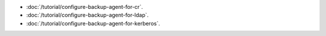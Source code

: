 - :doc:`/tutorial/configure-backup-agent-for-cr`.

- :doc:`/tutorial/configure-backup-agent-for-ldap`.

- :doc:`/tutorial/configure-backup-agent-for-kerberos`.
